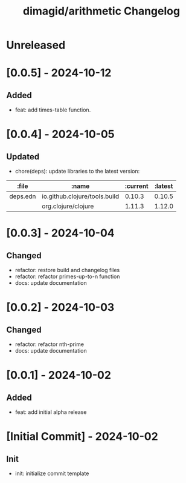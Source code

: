 #+TITLE: dimagid/arithmetic Changelog

* Unreleased

* [0.0.5] - 2024-10-12
** Added
- feat: add times-table function.

* [0.0.4] - 2024-10-05
** Updated
- chore(deps): update libraries to the latest version:

| :file    | :name                         | :current | :latest |
|----------+-------------------------------+----------+---------|
| deps.edn | io.github.clojure/tools.build |   0.10.3 |  0.10.5 |
|          | org.clojure/clojure           |   1.11.3 |  1.12.0 |

* [0.0.3] - 2024-10-04
** Changed
- refactor: restore build and changelog files
- refactor: refactor primes-up-to-n function
- docs: update documentation

* [0.0.2] - 2024-10-03
** Changed
- refactor: refactor nth-prime
- docs: update documentation

* [0.0.1] - 2024-10-02
** Added
- feat: add initial alpha release

* [Initial Commit] - 2024-10-02
** Init
- init: initialize commit template
